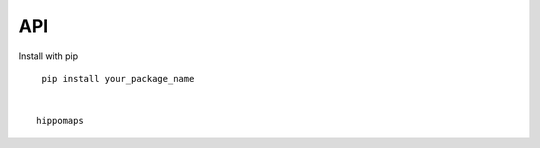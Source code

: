 API
===

.. autosummary::
   :toctree: generated

Install with pip
::

    pip install your_package_name


   hippomaps
